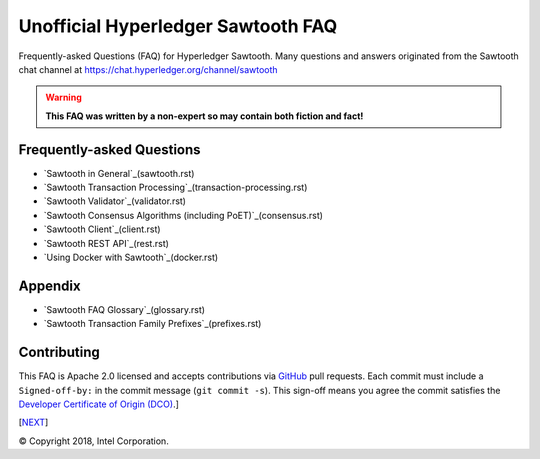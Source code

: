 Unofficial Hyperledger Sawtooth FAQ
======================================
Frequently-asked Questions (FAQ) for Hyperledger Sawtooth.
Many questions and answers originated from the Sawtooth chat channel at
https://chat.hyperledger.org/channel/sawtooth

.. Warning::
   **This FAQ was written by a non-expert so may contain both fiction and fact!**

Frequently-asked Questions
------------------------------------------

- `Sawtooth in General`_(sawtooth.rst)
- `Sawtooth Transaction Processing`_(transaction-processing.rst)
- `Sawtooth Validator`_(validator.rst)
- `Sawtooth Consensus Algorithms (including PoET)`_(consensus.rst)
- `Sawtooth Client`_(client.rst)
- `Sawtooth REST API`_(rest.rst)
- `Using Docker with Sawtooth`_(docker.rst)

Appendix
------------------------------------------

- `Sawtooth FAQ Glossary`_(glossary.rst)
- `Sawtooth Transaction Family Prefixes`_(prefixes.rst)

Contributing
------------------------------------------
This FAQ is Apache 2.0 licensed and accepts contributions via
GitHub_
pull requests.
Each commit must include a ``Signed-off-by:`` in the commit message (``git commit -s``). This sign-off means you agree the commit satisfies the
`Developer Certificate of Origin (DCO)`_.]

[`NEXT`_]

.. _Sawtooth in General: sawtooth.rst
.. _Sawtooth Transaction Processing: transaction-processing.rst
.. _Sawtooth Validator: validator.rst
.. _Sawtooth Consensus Algorithms (including PoET: consensus.rst
.. _Sawtooth Client: client.rst
.. _Sawtooth REST API: rest.rst
.. _Using Docker with Sawtooth: docker.rst
.. _Sawtooth FAQ Glossary: glossary.rst
.. _Sawtooth Transaction Family Prefixes: prefixes.rst
.. _GitHub: https://github.com/danintel/sawtooth-faq
.. _NEXT: transaction-processing.rst
.. _Developer Certificate of Origin (DCO): https://developercertificate.org/

© Copyright 2018, Intel Corporation.

